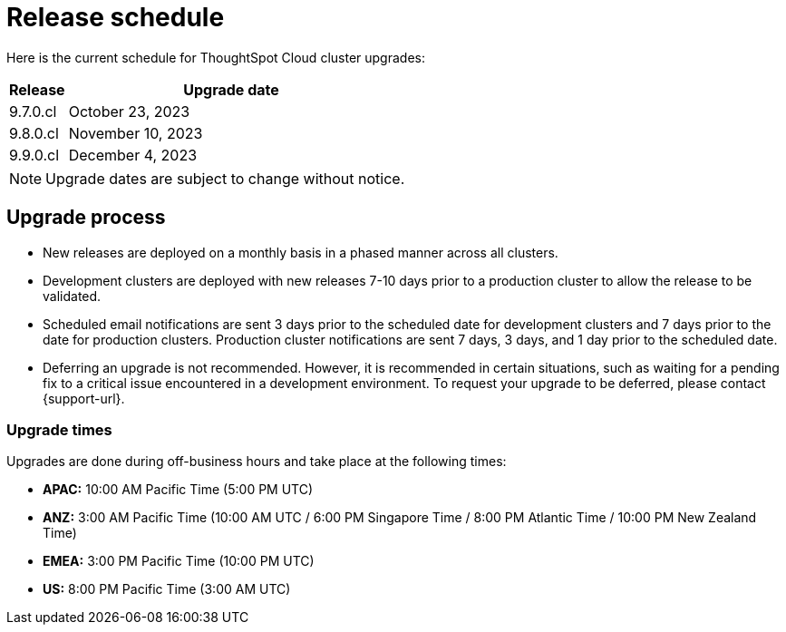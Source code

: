 = Release schedule
:last_updated: 4/30/2020
:linkattrs:
:experimental:
:page-toclevels: -1
:page-layout: default-cloud
:description:  Current schedule for ThoughtSpot Cloud cluster upgrades

Here is the current schedule for ThoughtSpot Cloud cluster upgrades:

[cols="15%,85%"]
|===
|Release |Upgrade date

|9.7.0.cl
|October 23, 2023

|9.8.0.cl
|November 10, 2023

|9.9.0.cl
|December 4, 2023
|===

NOTE: Upgrade dates are subject to change without notice.

== Upgrade process
- New releases are deployed on a monthly basis in a phased manner across all clusters.
- Development clusters are deployed with new releases 7-10 days prior to a production cluster to allow the release to be validated.
- Scheduled email notifications are sent 3 days prior to the scheduled date for development clusters and 7 days prior to the date for production clusters. Production cluster notifications are sent 7 days, 3 days, and 1 day prior to the scheduled date.
- Deferring an upgrade is not recommended. However, it is recommended in certain situations, such as waiting for a pending fix to a critical issue encountered in a development environment. To request your upgrade to be deferred, please contact {support-url}.

=== Upgrade times

Upgrades are done during off-business hours and take place at the following times:

- *APAC:* 10:00 AM Pacific Time (5:00 PM UTC)
- *ANZ:* 3:00 AM Pacific Time (10:00 AM UTC / 6:00 PM Singapore Time / 8:00 PM Atlantic Time / 10:00 PM New Zealand Time)
- *EMEA:* 3:00 PM Pacific Time (10:00 PM UTC)
- *US:* 8:00 PM Pacific Time (3:00 AM UTC)

